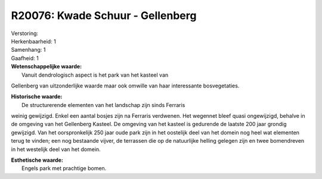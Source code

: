 R20076: Kwade Schuur - Gellenberg
=================================

| Verstoring:

| Herkenbaarheid: 1

| Samenhang: 1

| Gaafheid: 1

| **Wetenschappelijke waarde:**
|  Vanuit dendrologisch aspect is het park van het kasteel van
Gellenberg van uitzonderlijke waarde maar ook omwille van haar
interessante bosvegetaties.

| **Historische waarde:**
|  De structurerende elementen van het landschap zijn sinds Ferraris
weinig gewijzigd. Enkel een aantal bosjes zijn na Ferraris verdwenen.
Het wegennet bleef quasi ongewijzigd, behalve in de omgeving van het
Gellenberg Kasteel. De omgeving van het kasteel is gedurende de laatste
200 jaar grondig gewijzigd. Van het oorspronkelijk 250 jaar oude park
zijn in het oostelijk deel van het domein nog heel wat elementen terug
te vinden; een nog bestaande vijver, de terrassen die op de natuurlijke
helling gelegen zijn en twee bomendreven in het westelijk deel van het
domein.

| **Esthetische waarde:**
|  Engels park met prachtige bomen.



